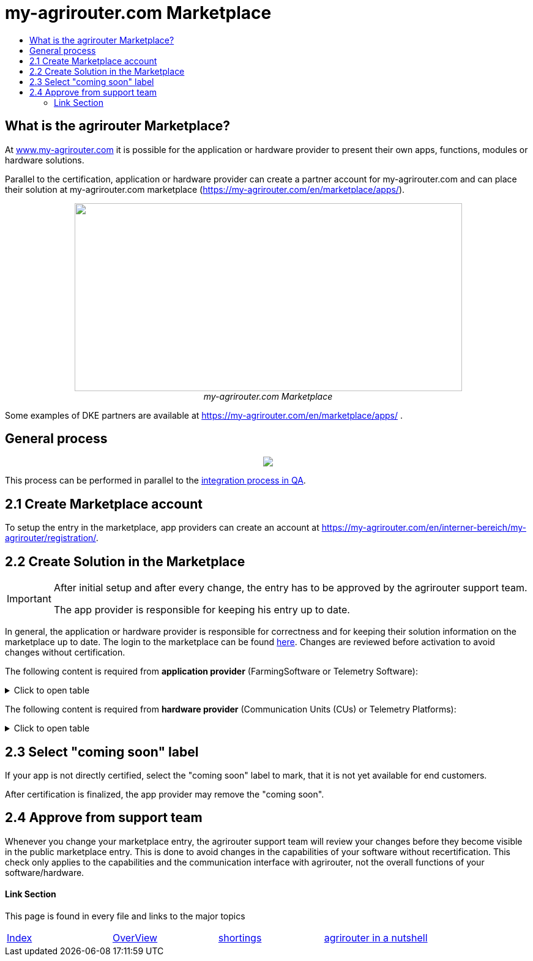 = my-agrirouter.com Marketplace
:imagesdir: ./../assets/images/
:toc:
:toc-title:
:toclevels: 4

== What is the agrirouter Marketplace?

At https://www.my-agrirouter.com[www.my-agrirouter.com] it is possible for the application or hardware provider to present their own apps, functions, modules or hardware solutions.

Parallel to the certification, application or hardware provider can create a partner account for my-agrirouter.com and can place their solution at my-agrirouter.com marketplace (https://my-agrirouter.com/en/marketplace/apps/).

++++
<p align="center">
 <img src="./../assets/images/ig1\image47.png" width="633px" height="307px"><br>
 <i>my-agrirouter.com Marketplace</i>
</p>
++++

Some examples of DKE partners are available at https://my-agrirouter.com/en/marketplace/apps/ .

== General process
++++
<p align="center">
 <img src="./../assets/images/general/process_marketplace.png"><br>
</p>
++++

This process can be performed in parallel to the link:./integration-qa.adoc[integration process in QA].


== 2.1 Create Marketplace account

To setup the entry in the marketplace, app providers can create an account at https://my-agrirouter.com/en/interner-bereich/my-agrirouter/registration/.

== 2.2 Create Solution in the Marketplace


[IMPORTANT]
====
After initial setup and after every change, the entry has to be approved by the agrirouter support team.

The app provider is responsible for keeping his entry up to date.
====

In general, the application or hardware provider is responsible for correctness and for keeping their solution information on the marketplace up to date. The login to the marketplace can be found link:https://my-agrirouter.com/en/interner-bereich/my-agrirouter/choose-maintance/[here]. Changes are reviewed before activation to avoid changes without certification.


The following content is required from *application provider* (FarmingSoftware or Telemetry Software):

.Click to open table
[%collapsible]
====
[cols="1,4,1,4",options="header",]
|=======================================================================================
|# |Description |Quantity |Remarks
|1 |App / Module Name |1 |-
|2 |Software Version |1 |-
|3 |agrirouter certified |1 |-
|4 |Reference to App (in case of a module) |1 |-
|5 |Download link to App Provider |1 |-
|6 |Keywords |10 |-
|7 |Short description in 3 basic languages DE, EN, FR |< 150 characters |-
|8 |Long description in 3 basic languages DE, EN, FR |< 500 characters |-
|8 |App Provider name | |
|10 |App Provider homepage | |
|11 |Company Information |1 |Address, Location, Support Information
|12 |Privacy Policy / Terms of use Link |1 |
|13 |App Category |1 < n a|
Select box:

1.  Documentation
2.  Cross-Compliance documentation
3.  Calculator
4.  Application Maps
5.  Prescription
6.  Fertilization
7.  Plant Protection
8.  Farm Management and Information System (FMIS)
9.  Product information (fertilizer, plant protection, seed, ...)
10. Machine Optimization
11. Process Optimization

|14 |Operating System / Platform |1 < n a|
Select box:

1.  Native Android
2.  Native iOS
3.  Native Windows
4.  Native Windows mobile
5.  Native Mac
6.  Web applications

|15 |Message format (receive) |1 < n a|
Select box:

1.  Task-Data (TaskData)
2.  Telemetry Data (EFDI)
3.  Image
4.  Video
5.  Manufacture specific data formats

|16 |Message format (send) |1 < n a|
Select box:

1.  Task-Data (TaskData)
2.  Telemetry Data (EFDI)
3.  Image
4.  Video
5.  Manufacture specific data formats

|17 |Country selection |1 < n |
|18 |Languages |1 < n |EN, DE, FR
|19 |App Screenshots |3 < n < 6 |Max. 1400 width pixel Resolution in .jpg or .png
|20 |App Provider Logo |1 |Min. 500x500, max. 1000x1000 pixel Resolution in .jpg or .png
|=======================================================================================
====

The following content is required from *hardware provider* (Communication Units (CUs) or Telemetry Platforms):

.Click to open table
[%collapsible]
====
[cols="1,4,1,4",options="header",]
|===============================================================================================================
|# |Description |Quantity |Remarks
|1 |Hardware Name |1 |-
|2 |Hardware Version |1 |-
|3 |agrirouter certified |1 |-
|4 |Link to Hardware Provider |1 |-
|5 |Keywords |10 |-
|6 |Short description in 3 basic languages DE, EN, FR |< 150 characters |-
|7 |Long description in 3 basic languages DE, EN, FR |< 500 characters |-
|8 |Hardware Provider name | |
|8 |Hardware Provider homepage | |
|10 |Company Information |1 |Address, Location, Support Information
|11 |Privacy Policy / Terms of use Link |1 |
|12 |Compatible with manufacturer |1 < n a|
Select box:

1.  http://www.agcocorp.com/[AGCO]
2.  http://www.amazone.net/default2009.asp?for_lang=1[AMAZONE]
3.  http://www.exel-industries.com/[EXEL Industries]
4.  http://www.grimme.com/[GRIMME]
5.  http://horsch.com/home/[HORSCH]
6.  http://www.krone.de/[KRONE]
7.  http://kuhn.com/internet/kuhncom.nsf/pakuhncom.htm[KUHN]
8.  https://lemken.com/[LEMKEN]
9.  http://www.poettinger.at/en_in[PÖTTINGER]
10. http://rauch.de/english/home/index.html[RAUCH]
11. http://www.sdfgroup.com/[SDF]
12. CLAAS
13. John Deere
14. Kubota
15. CNH Industrial

|13 |Construction year |1 < n a|
Select box:
from 2000 to 2020 (one-year steps)

|14 |Model Type |1 a|

Manufacturer model type (depending of 12 and 13 selection criteria) …


|15 |Supported interfaces |1 < n a|
Select box:

1.  ISOBUS-INCAB
2.  Signal Socket
3.  CAN-BUS
4.  None

|16 |Power supply |1 < n a|
Select box:

1.  12V
2.  24V
3.  Battery
4.  220V

|17 |GPS position |1 |Yes / No / External
|18 |Mobile communication |1 |Yes / No / External
|19 |SIM card from hardware provider |1 |Yes / No
|20 |WIFI communication |1 |Yes / No
|21 |Hotspot functionality |1 |Yes / No
|22 |Input possibility for entering the agrirouter registration code | a|
Select box:

1.  ISOBUS-Terminal
2.  Mobile Device (Tablet, Smartphone)
3.  Own display
4.  Website
5.  Other

|23 |Possibility to select different End user profiles |1 a|
Yes / No

(Telemetry box can be used with several agrirouter accounts / only one end user profile can be active at a time)

|24 |Can transmit Machine information |1 |Yes / No
|25 |Message format (receive) |1 < n a|
Select box:

1.  Task Data (TaskData)
2.  Telemetry Data (EFDI)
3.  Image
4.  Video
5.  Manufacture specific data formats

|26 |Message format (send) |1 < n a|
Select box:

1.  Task Data (TaskData)
2.  Telemetry Data (EFDI)
3.  Image
4.  Video
5.  Manufacture specific data formats

|26 |Country selection |1 < n |
|27 |Languages |1 < n |EN, DE, FR
|28 |Product Photos / Screenshots |1 < n < 6 |Max. 1400 width pixel Resolution in .jpg or .png
|29 |Hardware-Provider Logo |1 |Min. 500x500, max. 1000x1000 pixel Resolution in .jpg or .png
|===============================================================================================================
====

== 2.3 Select "coming soon" label

If your app is not directly certified, select the "coming soon" label to mark, that it is not yet available for end customers.

After certification is finalized, the app provider may remove the "coming soon". 

== 2.4 Approve from support team

Whenever you change your marketplace entry, the agrirouter support team will review your changes before they become visible in the public marketplace entry. This is done to avoid changes in the capabilities of your software without recertification. This check only applies to the capabilities and the communication interface with agrirouter, not the overall functions of your software/hardware.

==== Link Section
This page is found in every file and links to the major topics
[width="100%"]
|====
|link:../README.adoc[Index]|link:./general.adoc[OverView]|link:./shortings.adoc[shortings]|link:./terms.adoc[agrirouter in a nutshell]
|====